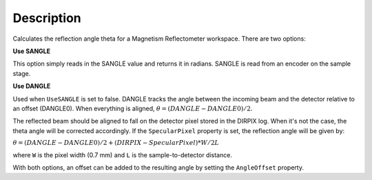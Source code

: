 .. algorithm::

.. summary::

.. relatedalgorithms::

.. properties::

Description
-----------

Calculates the reflection angle theta for a Magnetism Reflectometer workspace.
There are two options:

**Use SANGLE**

This option simply reads in the SANGLE value and returns it in radians. SANGLE is read from an encoder on the sample stage.

**Use DANGLE**

Used when ``UseSANGLE`` is set to false.
DANGLE tracks the angle between the incoming beam and the detector relative to an offset (DANGLE0).
When everything is aligned, :math:`\theta=(DANGLE-DANGLE0)/2`.

The reflected beam should be aligned to fall on the detector pixel stored in the DIRPIX log. When it's not the case, the theta angle
will be corrected accordingly. If the ``SpecularPixel`` property is set, the reflection angle will be given by:

:math:`\theta=(DANGLE-DANGLE0)/2 + (DIRPIX - SpecularPixel) * W / 2L`

where ``W`` is the pixel width (0.7 mm) and ``L`` is the sample-to-detector distance.

With both options, an offset can be added to the resulting angle by setting the ``AngleOffset`` property.

.. categories::

.. sourcelink::
